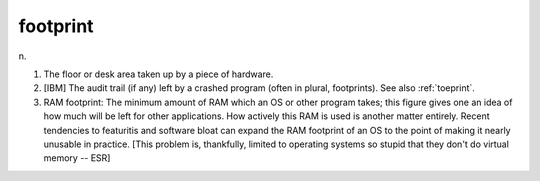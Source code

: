 .. _footprint:

============================================================
footprint
============================================================

n\.

1.
   The floor or desk area taken up by a piece of hardware.

2.
   [IBM] The audit trail (if any) left by a crashed program (often in plural, footprints).
   See also :ref:`toeprint`\.

3.
   RAM footprint: The minimum amount of RAM which an OS or other program takes; this figure gives one an idea of how much will be left for other applications.
   How actively this RAM is used is another matter entirely.
   Recent tendencies to featuritis and software bloat can expand the RAM footprint of an OS to the point of making it nearly unusable in practice.
   [This problem is, thankfully, limited to operating systems so stupid that they don't do virtual memory -- ESR]


